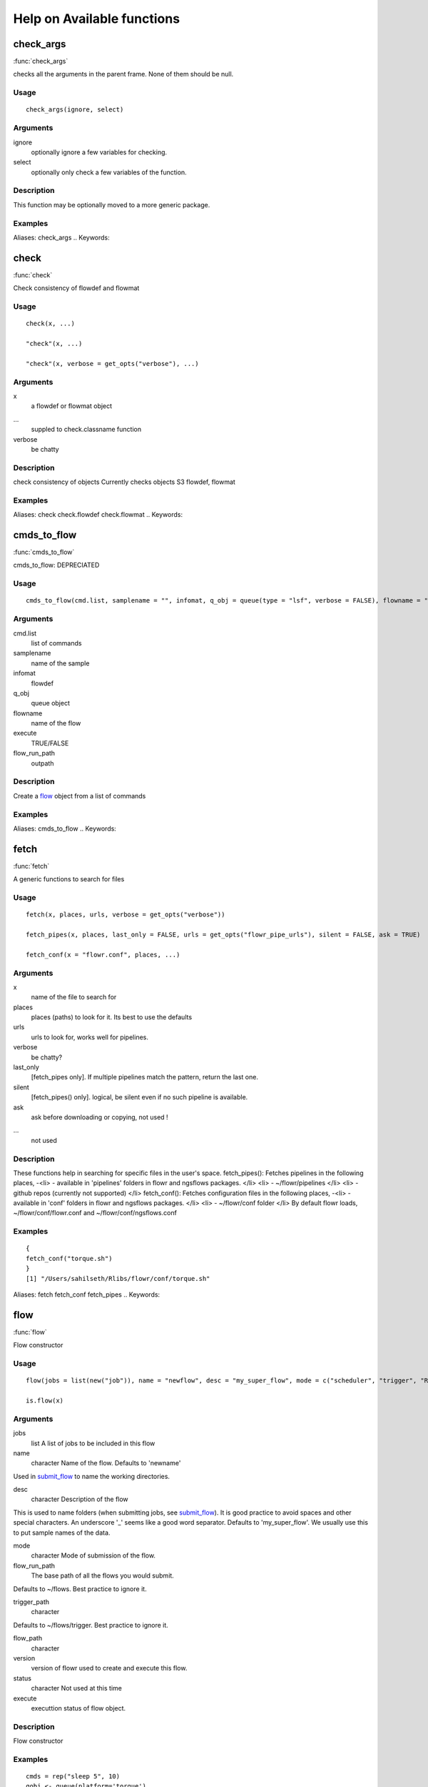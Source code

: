 

Help on Available functions
====================
.. Generated by rtd (read the docs package in R)
   please do not edit by hand.







check_args
-----------

:func:`check_args`

checks all the arguments in the parent frame.
None of them should be null.

Usage
~~~~~~~~~~~~~~~~~~

::

 
 check_args(ignore, select)
 


Arguments
~~~~~~~~~~~~~~~~~~


ignore
    optionally ignore a few variables for checking.

select
    optionally only check a few variables of the function.


Description
~~~~~~~~~~~~~~~~~~

This function may be optionally moved to a more generic package.


Examples
~~~~~~~~~~~~~~~~~~

::

Aliases:
check_args
.. Keywords:

.. Author:



.. Generated by rtd (read the docs package in R)
   please do not edit by hand.







check
-----------

:func:`check`

Check consistency of flowdef and flowmat

Usage
~~~~~~~~~~~~~~~~~~

::

 
 check(x, ...)
 
 "check"(x, ...)
 
 "check"(x, verbose = get_opts("verbose"), ...)
 


Arguments
~~~~~~~~~~~~~~~~~~


x
    a flowdef or flowmat object

...
    suppled to check.classname function

verbose
    be chatty


Description
~~~~~~~~~~~~~~~~~~

check consistency of objects
Currently checks objects S3 flowdef, flowmat


Examples
~~~~~~~~~~~~~~~~~~

::

Aliases:
check
check.flowdef
check.flowmat
.. Keywords:

.. Author:



.. Generated by rtd (read the docs package in R)
   please do not edit by hand.







cmds_to_flow
-----------

:func:`cmds_to_flow`

cmds_to_flow: DEPRECIATED

Usage
~~~~~~~~~~~~~~~~~~

::

 
 cmds_to_flow(cmd.list, samplename = "", infomat, q_obj = queue(type = "lsf", verbose = FALSE), flowname = "stage2", execute = FALSE, flow_run_path = "/scratch/iacs/flow_pipe/tmp")
 


Arguments
~~~~~~~~~~~~~~~~~~


cmd.list
    list of commands

samplename
    name of the sample

infomat
    flowdef

q_obj
    queue object

flowname
    name of the flow

execute
    TRUE/FALSE

flow_run_path
    outpath


Description
~~~~~~~~~~~~~~~~~~

Create a `flow <flow.html>`_ object from a list of commands


Examples
~~~~~~~~~~~~~~~~~~

::

Aliases:
cmds_to_flow
.. Keywords:

.. Author:



.. Generated by rtd (read the docs package in R)
   please do not edit by hand.







fetch
-----------

:func:`fetch`

A generic functions to search for files

Usage
~~~~~~~~~~~~~~~~~~

::

 
 fetch(x, places, urls, verbose = get_opts("verbose"))
 
 fetch_pipes(x, places, last_only = FALSE, urls = get_opts("flowr_pipe_urls"), silent = FALSE, ask = TRUE)
 
 fetch_conf(x = "flowr.conf", places, ...)
 


Arguments
~~~~~~~~~~~~~~~~~~


x
    name of the file to search for

places
    places (paths) to look for it. Its best to use the defaults

urls
    urls to look for, works well for pipelines.

verbose
    be chatty?

last_only
    [fetch_pipes only]. If multiple pipelines match the pattern, return the last one.

silent
    [fetch_pipes() only]. logical, be silent even if no such pipeline is available.

ask
    ask before downloading or copying, not used !

...
    not used


Description
~~~~~~~~~~~~~~~~~~

These functions help in searching for specific files in the user's space.
fetch_pipes(): Fetches pipelines in the following places,
-<li> - available in 'pipelines' folders in flowr and ngsflows packages.
</li>
<li> - ~/flowr/pipelines
</li>
<li> - github repos (currently not supported)
</li>
fetch_conf(): Fetches configuration files in the following places,
-<li> - available in 'conf' folders in flowr and ngsflows packages.
</li>
<li> - ~/flowr/conf folder
</li>
By default flowr loads, ~/flowr/conf/flowr.conf and ~/flowr/conf/ngsflows.conf


Examples
~~~~~~~~~~~~~~~~~~

::

 {
 fetch_conf("torque.sh")
 }
 [1] "/Users/sahilseth/Rlibs/flowr/conf/torque.sh"
 
Aliases:
fetch
fetch_conf
fetch_pipes
.. Keywords:

.. Author:



.. Generated by rtd (read the docs package in R)
   please do not edit by hand.







flow
-----------

:func:`flow`

Flow constructor

Usage
~~~~~~~~~~~~~~~~~~

::

 
 flow(jobs = list(new("job")), name = "newflow", desc = "my_super_flow", mode = c("scheduler", "trigger", "R"), flow_run_path = get_opts("flow_run_path"), trigger_path = "", flow_path = "", version = "0.0", status = "", execute = "")
 
 is.flow(x)
 


Arguments
~~~~~~~~~~~~~~~~~~


jobs
    list A list of jobs to be included in this flow

name
    character Name of the flow. Defaults to 'newname'
Used in `submit_flow <submit_flow.html>`_ to name the working directories.

desc
    character Description of the flow
This is used to name folders (when submitting jobs, see `submit_flow <submit_flow.html>`_).
It is good practice to avoid spaces and other special characters.
An underscore '_' seems like a good word separator.
Defaults to 'my_super_flow'. We usually use this to put sample names of the data.

mode
    character Mode of submission of the flow.

flow_run_path
    The base path of all the flows you would submit.
Defaults to ~/flows. Best practice to ignore it.

trigger_path
    character
Defaults to ~/flows/trigger. Best practice to ignore it.

flow_path
    character

version
    version of flowr used to create and execute this flow.

status
    character Not used at this time

execute
    executtion status of flow object.


Description
~~~~~~~~~~~~~~~~~~

Flow constructor


Examples
~~~~~~~~~~~~~~~~~~

::

 cmds = rep("sleep 5", 10)
 qobj <- queue(platform='torque')
 ## run the 10 commands in parallel
 jobj1 <- job(q_obj=qobj, cmd = cmds, submission_type = "scatter", name = "job1")
 
 ## run the 10 commands sequentially, but WAIT for the previous job to complete
 ## Many-To-One
 jobj2 <- job(q_obj=qobj, cmd = cmds, submission_type = "serial",
  dependency_type = "gather", previous_job = "job1", name = "job2")
 
 ## As soon as first job on 'job1' is complete
 ## One-To-One
 jobj3 <- job(q_obj=qobj, cmd = cmds, submission_type = "scatter",
  dependency_type = "serial", previous_job = "job1", name = "job3")
 
 fobj <- flow(jobs = list(jobj1, jobj2, jobj3))
 
 ## plot the flow
 plot_flow(fobj)
 ## **Not run**: 
 # ## dry run, only create the structure without submitting jobs
 # submit_flow(fobj)
 # 
 # ## execute the jobs: ONLY works on computing cluster, would fail otherwise
 # submit_flow(fobj, execute = TRUE)
 # ## **End(Not run)**
 
Aliases:
flow
is.flow
.. Keywords:

.. Author:



.. Generated by rtd (read the docs package in R)
   please do not edit by hand.







get_unique_id
-----------

:func:`get_unique_id`

get_unique_id

Usage
~~~~~~~~~~~~~~~~~~

::

 
 get_unique_id(prefix = "id", suffix = "", random_length = 8)
 


Arguments
~~~~~~~~~~~~~~~~~~


prefix
    Default id. Character string to be added in the front.

suffix
    Default ''. Character string to be added in the end.

random_length
    Integer, defaults to 8. In our opinion 8 serves well, providing 'uniqueness' and not being much of a eyesore.


Description
~~~~~~~~~~~~~~~~~~

get_unique_id


Examples
~~~~~~~~~~~~~~~~~~

::

 ## **Not run**: 
 # get_unique_id(base = id, random_length = 8)## **End(Not run)**
 
Aliases:
get_unique_id
.. Keywords:

internal
.. Author:



.. Generated by rtd (read the docs package in R)
   please do not edit by hand.







get_wds
-----------

:func:`get_wds`

Get all the (sub)directories in a folder

Usage
~~~~~~~~~~~~~~~~~~

::

 
 get_wds(x)
 


Arguments
~~~~~~~~~~~~~~~~~~


x
    path to a folder


Description
~~~~~~~~~~~~~~~~~~

Get all the (sub)directories in a folder


Examples
~~~~~~~~~~~~~~~~~~

::

Aliases:
get_wds
.. Keywords:

.. Author:



.. Generated by rtd (read the docs package in R)
   please do not edit by hand.







job
-----------

:func:`job`

job class

Usage
~~~~~~~~~~~~~~~~~~

::

 
 job(cmds = "", name = "myjob", q_obj = new("queue"), previous_job = "", cpu = 1, memory, walltime, submission_type = c("scatter", "serial"), dependency_type = c("none", "gather", "serial", "burst"), ...)
 


Arguments
~~~~~~~~~~~~~~~~~~


cmds
    the commands to run

name
    name of the job

q_obj
    queue object

previous_job
    character vector of previous job. If this is the first job, one can leave this empty, NA, NULL, '.', or ''. In future this could specify multiple previous jobs.

cpu
    no of cpu's reserved

memory
    The amount of memory reserved. Units depend on the platform used to process jobs

walltime
    The amount of time reserved for this job. Format is unique to a platform. Typically it looks like 12:00 (12 hours reserved, say in LSF), in Torque etc. we often see measuring in seconds: 12:00:00

submission_type
    submission type: A character with values: scatter, serial. Scatter means all the 'cmds' would be run in parallel as seperate jobs. Serial, they would combined into a single job and run one-by-one.

dependency_type
    depedency type. One of none, gather, serial, burst. If previous_job is specified, then this would not be 'none'. [Required]

...
    other passed onto object creation. Example: memory, walltime, cpu


Description
~~~~~~~~~~~~~~~~~~

job class


Examples
~~~~~~~~~~~~~~~~~~

::

 qobj <- queue(platform="torque")
 
 ## torque job with 1 CPU running command 'sleep 2'
 jobj <- job(q_obj=qobj, cmd = "sleep 2", cpu=1)
 
 ## multiple commands
 cmds = rep("sleep 5", 10)
 
 ## run the 10 commands in parallel
 jobj1 <- job(q_obj=qobj, cmd = cmds, submission_type = "scatter", name = "job1")
 
 ## run the 10 commands sequentially, but WAIT for the previous job to complete
 jobj2 <- job(q_obj=qobj, cmd = cmds, submission_type = "serial",
    dependency_type = "gather", previous_job = "job1")
 
 fobj <- flow(jobs = list(jobj1, jobj2))
 
 ## plot the flow
 plot_flow(fobj)
 ## **Not run**: 
 # ## dry run, only create the structure without submitting jobs
 # submit_flow(fobj)
 # 
 # ## execute the jobs: ONLY works on computing cluster, would fail otherwise
 # submit_flow(fobj, execute = TRUE)
 # 
 # ## **End(Not run)**
 
Aliases:
job
.. Keywords:

.. Author:



.. Generated by rtd (read the docs package in R)
   please do not edit by hand.







kill
-----------

:func:`kill`

kill

Usage
~~~~~~~~~~~~~~~~~~

::

 
 kill(x, ...)
 
 "kill"(x, force = FALSE, ...)
 
 "kill"(x, kill_cmd, jobid_col = "job_sub_id", ...)
 


Arguments
~~~~~~~~~~~~~~~~~~


x
    either path to flow [character] or fobj object of class `flow <flow.html>`_

...
    not used

force
    When killing multiple flows, force is neccesary. This makes sure multiple flows are killed by accident.

kill_cmd
    The command used to kill. Default is 'bkill' (LSF). One can used qdel for 'torque', 'sge' etc.

jobid_col
    Advanced use. The column name in 'flow_details.txt' file used to fetch jobids to kill


Description
~~~~~~~~~~~~~~~~~~

kill
works on flow_path. Reads flow object and calls kill.flow()
works on flow object


Examples
~~~~~~~~~~~~~~~~~~

::

 ## **Not run**: 
 # ## example for terminal
 # ## flowr kill_flow x=path_to_flow_directory
 # ## **End(Not run)**
 
Aliases:
kill
kill.character
kill.flow
.. Keywords:

.. Author:



.. Generated by rtd (read the docs package in R)
   please do not edit by hand.







flowopts
-----------

:func:`flowopts`

Default options/params used in ngsflows and flowr

Usage
~~~~~~~~~~~~~~~~~~

::

 
 flowopts
 
 opts_flow
 
 get_opts(...)
 
 set_opts(...)
 
 load_opts(...)
 


Arguments
~~~~~~~~~~~~~~~~~~


...
    -<li> get: names of options to fetch
</li>
<li> set: a set of options in a name=value format seperated by commas
</li>




Format
~~~~~~~~~~~~~~~~~~

opts_flow
Description
~~~~~~~~~~~~~~~~~~

There are three helper functions which attempt to manage params used by flowr and ngsflows:
-<li> `get_opts <get_opts.html>`_ OR opts_flow$get: show all default options
</li>
<li> `set_opts <set_opts.html>`_ OR opts_flow$set: set default options
</li>
<li> `load_opts <load_opts.html>`_ OR opts_flow$load: load options specified in a tab seperated text file
</li>
For more details regarding these funtions refer to `params <http://www.inside-r.org/packages/cran/params/docs/params>`_.
Details
~~~~~~~~~~~~~~~~~~

By default flowr loads, ~/flowr/conf/flowr.conf and ~/flowr/conf/ngsflows.conf
Below is a list of default flowr options, retrieved via
opts_flow$get():
|name              |value                    |
	|:-----------------|:------------------------|
	|default_regex     |(.*)                     |
	|flow_base_path    |~/flowr                  |
	|flow_conf_path    |~/flowr/conf             |
	|flow_parse_lsf    |.*(\<[0-9]*\>).*         |
	|flow_parse_moab   |(.*)                     |
	|flow_parse_sge    |(.*)                     |
	|flow_parse_slurm  |(.*)                     |
	|flow_parse_torque |(.?)\..*                 |
	|flow_pipe_paths   |~/flowr/pipelines        |
	|flow_pipe_urls    |~/flowr/pipelines        |
	|flow_platform     |local                    |
	|flow_run_path     |~/flowr/runs             |
	|my_conf_path      |~/flowr/conf             |
	|my_dir            |path/to/a/folder         |
	|my_path           |~/flowr                  |
	|my_tool_exe       |/usr/bin/ls              |
	|time_format       |%a %b %e %H:%M:%S CDT %Y |
	|verbose           |FALSE                    |



Examples
~~~~~~~~~~~~~~~~~~

::

 ## Set options: set_opts()
 opts = set_opts(flow_run_path = "~/mypath")
 ## OR if you would like to supply a long list of options:
 opts = set_opts(.dots = list(flow_run_path = "~/mypath"))
 
 ## load options from a configuration file: load_opts()
 myconfile = fetch_conf("flowr.conf")
 load_opts(myconfile)
 **Reading file, using 'V1' as id_column to remove empty rows.**<strong class='warning'>Warning message:
 
 
 Seems like these paths do not exist, this may cause issues later:
 
 </strong>
 
 |name              |value                    |
 |:-----------------|:------------------------|
 |flow_parse_slurm  |(.*)                     |
 |flow_parse_sge    |(.*)                     |
 |flow_parse_moab   |(.*)                     |
 |flow_parse_lsf    |.*(\<[0-9]*\>).*         |
 |flow_parse_torque |(.?)\..*                 |
 |flow_platform     |local                    |
 |flow_pipe_urls    |~/flowr/pipelines        |
 |flow_pipe_paths   |~/flowr/pipelines        |
 |flow_run_path     |~/flowr/runs             |
 |flow_conf_path    |~/flowr/conf             |
 |flow_base_path    |~/flowr                  |
 |verbose           |FALSE                    |
 |var               |                         |
 |time_format       |%a %b %e %H:%M:%S CDT %Y |
 
 ## Fetch options: get_opts()
 get_opts("flow_run_path")
  flow_run_path 
 "~/flowr/runs" 
 get_opts()
 
 
 |name              |value                    |
 |:-----------------|:------------------------|
 |flow_base_path    |~/flowr                  |
 |flow_conf_path    |~/flowr/conf             |
 |flow_parse_lsf    |.*(\<[0-9]*\>).*         |
 |flow_parse_moab   |(.*)                     |
 |flow_parse_sge    |(.*)                     |
 |flow_parse_slurm  |(.*)                     |
 |flow_parse_torque |(.?)\..*                 |
 |flow_pipe_paths   |~/flowr/pipelines        |
 |flow_pipe_urls    |~/flowr/pipelines        |
 |flow_platform     |local                    |
 |flow_run_path     |~/flowr/runs             |
 |time_format       |%a %b %e %H:%M:%S CDT %Y |
 |var               |                         |
 |verbose           |FALSE                    |
 
Aliases:
flowopts
get_opts
load_opts
opts_flow
set_opts
.. Keywords:

datasets
.. Author:



.. Generated by rtd (read the docs package in R)
   please do not edit by hand.







parse_jobids
-----------

:func:`parse_jobids`

parse_jobids

Usage
~~~~~~~~~~~~~~~~~~

::

 
 parse_jobids(jobids, platform)
 


Arguments
~~~~~~~~~~~~~~~~~~


jobids
    output from HPCC upon job submission, as a character vector

platform
    string specifying the platform. This determines how the jobids are parsed


Description
~~~~~~~~~~~~~~~~~~

parse_jobids


Examples
~~~~~~~~~~~~~~~~~~

::

Aliases:
parse_jobids
.. Keywords:

.. Author:



.. Generated by rtd (read the docs package in R)
   please do not edit by hand.







plot_flow
-----------

:func:`plot_flow`

plot_flow

Usage
~~~~~~~~~~~~~~~~~~

::

 
 plot_flow(x, ...)
 
 "plot_flow"(x, ...)
 
 "plot_flow"(x, ...)
 
 "plot_flow"(x, ...)
 
 "plot_flow"(x, detailed = TRUE, type = c("1", "2"), pdf = FALSE, pdffile, ...)
 


Arguments
~~~~~~~~~~~~~~~~~~


x
    Object of class flow, or a list of flow objects or a flowdef

...
    experimental

detailed
    include some details

type
    1 is original, and 2 is a elipse with less details

pdf
    create a pdf instead of plotting interactively

pdffile
    output file name for the pdf file


Description
~~~~~~~~~~~~~~~~~~

plot the flow object
plot_flow.character: works on a flowdef file.


Examples
~~~~~~~~~~~~~~~~~~

::

 qobj = queue(type="lsf")
 cmds = rep("sleep 5", 10)
 jobj1 <- job(q_obj=qobj, cmd = cmds, submission_type = "scatter", name = "job1")
 jobj2 <- job(q_obj=qobj, name = "job2", cmd = cmds, submission_type = "scatter",
              dependency_type = "serial", previous_job = "job1")
 fobj <- flow(jobs = list(jobj1, jobj2))
 plot_flow(fobj)
 
 ### Gather: many to one relationship
 jobj1 <- job(q_obj=qobj, cmd = cmds, submission_type = "scatter", name = "job1")
 jobj2 <- job(q_obj=qobj, name = "job2", cmd = cmds, submission_type = "scatter",
              dependency_type = "gather", previous_job = "job1")
 fobj <- flow(jobs = list(jobj1, jobj2))
 plot_flow(fobj)
 
 ### Burst: one to many relationship
 jobj1 <- job(q_obj=qobj, cmd = cmds, submission_type = "serial", name = "job1")
 jobj2 <- job(q_obj=qobj, name = "job2", cmd = cmds, submission_type = "scatter",
              dependency_type = "burst", previous_job = "job1")
 fobj <- flow(jobs = list(jobj1, jobj2))
 plot_flow(fobj)
 
Aliases:
plot_flow
plot_flow.character
plot_flow.flow
plot_flow.flowdef
plot_flow.list
.. Keywords:

.. Author:



.. Generated by rtd (read the docs package in R)
   please do not edit by hand.







queue
-----------

:func:`queue`

Create a queue object which containg details about how a job is submitted.

Usage
~~~~~~~~~~~~~~~~~~

::

 
 queue(object, platform = c("local", "lsf", "torque", "sge", "moab"), format = "", queue = "long", walltime, memory, cpu = 1, extra_opts = "", submit_exe, nodes = "1", jobname = "name", email = Sys.getenv("USER"), dependency = list(), server = "localhost", verbose = FALSE, cwd = "", stderr = "", stdout = "", ...)
 


Arguments
~~~~~~~~~~~~~~~~~~


object
    this is not used currenlty, ignore.

platform
    Required and important. Currently supported values are 'lsf' and 'torque'. [Used by class job]

format
    [advanced use] We have a default format for the final command line string generated for 'lsf' and 'torque'.

queue
    the type of queue your group usually uses
'bsub' etc.

walltime
    max walltime of a job.

memory
    The amount of memory reserved. Units depend on the platform used to process jobs

cpu
    number of cpus you would like to reserve [Used by class job]

extra_opts
    [advanced use] Extra options to be supplied while create the job submission string.

submit_exe
    [advanced use] Already defined by 'platform'. The exact command used to submit jobs to the cluster example 'qsub'

nodes
    [advanced use] number of nodes you would like to request. Or in case of torque name of the nodes.optional [Used by class job]

jobname
    [debug use] name of this job in the computing cluster

email
    [advanced use] Defaults to system user, you may put you own email though may get tons of them.

dependency
    [debug use] a list of jobs to complete before starting this one

server
    [not used] This is not implemented currently. This would specify the head node of the computing cluster. At this time submission needs to be done on the head node of the cluster where flow is to be submitted

verbose
    [logical] TRUE/FALSE

cwd
    [debug use] Ignore

stderr
    [debug use] Ignore

stdout
    [debug use] Ignore

...
    other passed onto object creation. Example: memory, walltime, cpu


Description
~~~~~~~~~~~~~~~~~~

This function defines the queue used to submit jobs to the cluster. In essence details about the
computing cluster in use.
Details
~~~~~~~~~~~~~~~~~~

## Resources:
Can be defined **once** using a `queue <queue.html>`_ object and recylced to all the jobs in a flow. If resources (like memory, cpu, walltime, queue) are supplied at the
job level they overwrite the one supplied in `queue <queue.html>`_
Nodes: can be supplied ot extend a job across multiple nodes. This is purely experimental and not supported.
## Server:
This a hook which may be implemented in future.
## Submission script:
The 'platform' variable defines the format, and submit_exe; however these two are avaible for someone to create a custom submission command.


Examples
~~~~~~~~~~~~~~~~~~

::

 qobj <- queue(platform='lsf')
 
Aliases:
queue
.. Keywords:

queue
.. Author:



.. Generated by rtd (read the docs package in R)
   please do not edit by hand.







rerun
-----------

:func:`rerun`

Re-run a pipeline in case of hardware or software failures.

Usage
~~~~~~~~~~~~~~~~~~

::

 
 rerun(x, ...)
 
 "rerun"(x, ...)
 
 "rerun"(x, mat, def, start_from, execute = TRUE, kill = TRUE, ...)
 


Arguments
~~~~~~~~~~~~~~~~~~


x
    flow working directory

...
    not used

mat
    (optional) flowmat fetched from previous submission if missing. For more information regarding the format refer to `to_flowmat <to_flowmat.html>`_

def
    (optional) flowdef fetched from previous submission if missing.  For more information regarding the format refer to `to_flowdef <to_flowdef.html>`_

start_from
    which job to start from

execute
    [logical] whether to execute or not

kill
    (optional) logical indicating whether to kill the jobs from old flow


Description
~~~~~~~~~~~~~~~~~~

-<li> hardware no change required, simple rerun: rerun(x=flow_wd)
</li>
<li> software either a change to flowmat or flowdef has been made: rerun(x=flow_wd, mat = new_flowmat, def = new_flowdef)
</li>
NOTE:
flow_wd: flow working directory, the input used for `status <status.html>`_
Details
~~~~~~~~~~~~~~~~~~

This function fetches details regarding the previous execution from the flow working directory (flow_wd).
It reads the flow `flow <flow.html>`_ from the flow_details.rds file, and exteacts flowdef and flowmat for this `flow <flow.html>`_
object using `to_flowmat <to_flowmat.html>`_ and `to_flowdef <to_flowdef.html>`_ functions.
Optionally if either of these (flowmat or flowdef) are supplied, they are used instead for the new submission.
This functions efficiently updates job details of the latest submission into previous file; thus information
regarding previous job ids and their status is not lost.


Examples
~~~~~~~~~~~~~~~~~~

::

 ## **Not run**: 
 # rerun_flow(wd = wd, fobj = fobj, execute = TRUE, kill = TRUE)
 # ## **End(Not run)**
 
Aliases:
rerun
rerun.character
rerun.flow
.. Keywords:

.. Author:



.. Generated by rtd (read the docs package in R)
   please do not edit by hand.







run
-----------

:func:`run`

run pipelines

Usage
~~~~~~~~~~~~~~~~~~

::

 
 run(x, platform, def, flow_run_path = get_opts("flow_run_path"), execute = FALSE, ...)
 
 run_pipe(x, platform, def, flow_run_path = get_opts("flow_run_path"), execute = FALSE, ...)
 


Arguments
~~~~~~~~~~~~~~~~~~


x
    name of the pipeline to run. This is a function called to create a flow_mat.

platform
    what platform to use, overrides flowdef

def
    flow definition

flow_run_path
    passed onto to_flow. Default it picked up from flowr.conf. Typically this is ~/flowr/runs

execute
    TRUE/FALSE

...
    passed onto the pipeline function specified in x


Description
~~~~~~~~~~~~~~~~~~

Running examples flows
This wraps a few steps:
Get all the commands to run (flow_mat)
Create a `flow` object, using flow_mat and a default flowdef (picked from the same folder).
Use `submit_flow()` to submit this to the cluster.


Examples
~~~~~~~~~~~~~~~~~~

::

Aliases:
run
run_flow
run_pipe
.. Keywords:

.. Author:



.. Generated by rtd (read the docs package in R)
   please do not edit by hand.







setup
-----------

:func:`setup`

Setup and initialize some scripts.

Usage
~~~~~~~~~~~~~~~~~~

::

 
 setup(bin = "~/bin", flow_base_path = get_opts("flow_base_path"))
 


Arguments
~~~~~~~~~~~~~~~~~~


bin
    path to bin folder

flow_base_path
    the root folder for all flowr operations


Description
~~~~~~~~~~~~~~~~~~

Setup and initialize some scripts.
Details
~~~~~~~~~~~~~~~~~~

Will add more to this to identify cluster and aid in other things


Examples
~~~~~~~~~~~~~~~~~~

::

Aliases:
setup
.. Keywords:

.. Author:



.. Generated by rtd (read the docs package in R)
   please do not edit by hand.







status
-----------

:func:`status`

status

Usage
~~~~~~~~~~~~~~~~~~

::

 
 status(x, out_format = "markdown")
 
 get_status(x, ...)
 
 "get_status"(x, out_format = "markdown", ...)
 
 "get_status"(x, ...)
 
 "get_status"(x, out_format = "markdown", ...)
 


Arguments
~~~~~~~~~~~~~~~~~~


x
    path to the flow root folder or a parent folder to summarize several flows.

out_format
    passed onto knitr:::kable. supports: markdown, rst, html...

...
    not used


Description
~~~~~~~~~~~~~~~~~~

Summarize status of executed flow(x)
Details
~~~~~~~~~~~~~~~~~~

basename(x) is used in a wild card search.
-<li> If x is a path with a single flow, it outputs the status of one flow.
</li>
<li> If the path has more than one flow then this could give a summary of **all** of them.
</li>
<li> Instead if x is supplied with paths to more than one flow, then this individually prints status of each.
</li>
Alternatively, x can also be a flow object


Examples
~~~~~~~~~~~~~~~~~~

::

 ## **Not run**: 
 # status(x = "~/flowr/runs/sleep_pipe*")
 # ## an example for running from terminal
 # flowr status x=path_to_flow_directory cores=6
 # ## **End(Not run)**
 
Aliases:
get_status
get_status.character
get_status.data.frame
get_status.flow
status
.. Keywords:

.. Author:



.. Generated by rtd (read the docs package in R)
   please do not edit by hand.







submit_flow
-----------

:func:`submit_flow`

submit_flow

Usage
~~~~~~~~~~~~~~~~~~

::

 
 submit_flow(x, verbose = get_opts("verbose"), ...)
 
 "submit_flow"(x, verbose = get_opts("verbose"), ...)
 
 "submit_flow"(x, verbose = get_opts("verbose"), execute = FALSE, uuid, plot = TRUE, dump = TRUE, .start_jid = 1, ...)
 


Arguments
~~~~~~~~~~~~~~~~~~


x
    a object of class flow.

verbose
    logical.

...
    Advanced use. Any additional parameters are passed on to `submit_job <submit_job.html>`_ function.

execute
    logical whether or not to submit the jobs

uuid
    character Advanced use. This is the final path used for flow execution.
Especially useful in case of re-running a flow.

plot
    logical whether to make a pdf flow plot (saves it in the flow working directory).

dump
    dump all the flow details to the flow path

.start_jid
    Job to start this submission from. Advanced use, should be 1 by default.


Description
~~~~~~~~~~~~~~~~~~

submit_flow


Examples
~~~~~~~~~~~~~~~~~~

::

 ## **Not run**: 
 # submit_flow(fobj = fobj, ... = ...)## **End(Not run)**
 
Aliases:
submit_flow
submit_flow.flow
submit_flow.list
.. Keywords:

.. Author:



.. Generated by rtd (read the docs package in R)
   please do not edit by hand.







test_queue
-----------

:func:`test_queue`

test_queue

Usage
~~~~~~~~~~~~~~~~~~

::

 
 test_queue(q_obj, verbose = TRUE, ...)
 


Arguments
~~~~~~~~~~~~~~~~~~


q_obj
    queue object

verbose
    toggle

...
    These params are passed onto queue. ?queue, for more information


Description
~~~~~~~~~~~~~~~~~~

This function attempts to test the submission of a job to the queue.
We would first submit one single job, then submit another with a dependency to see if configuration works. This would create a folder in home called 'flows'.


Examples
~~~~~~~~~~~~~~~~~~

::

 ## **Not run**: 
 # test_queue(q_obj = q_obj, ... = ...)## **End(Not run)**
 
Aliases:
test_queue
.. Keywords:

.. Author:



.. Generated by rtd (read the docs package in R)
   please do not edit by hand.







to_flow
-----------

:func:`to_flow`

Create flow objects

Usage
~~~~~~~~~~~~~~~~~~

::

 
 to_flow(x, ...)
 
 "to_flow"(x, def, grp_col, jobname_col, cmd_col, ...)
 
 "to_flow"(x, def, grp_col, jobname_col, cmd_col, flowname, flow_run_path, platform, submit = FALSE, execute = FALSE, qobj, ...)
 
 "to_flow"(x, def, flowname, flow_run_path, desc, qobj, ...)
 


Arguments
~~~~~~~~~~~~~~~~~~


x
    path (char. vector) to flow_mat, a data.frame or a list.

...
    Supplied to specific functions like to_flow.data.frame

def
    A flow definition table. Basically a table with resource requirements and mapping of the jobs in this flow

grp_col
    column name used to split x (flow_mat). Default: `samplename`

jobname_col
    column name with job names. Default: `jobname`

cmd_col
    column name with commands. Default: `cmd`

flowname
    name of the flow

flow_run_path
    Path to a folder. Main operating folder for this flow. Default it `get_opts("flow_run_path")`.

platform
    character vector, specifying the platform to use. local, lsf, torque, moab, sge, slurm, ...
This over-rides the platform column in flowdef.

submit
    Depreciated. Use submit_flow on flow object this function returns. TRUE/FALSE

execute
    Depreciated. Use submit_flow on flow object this function returns. TRUE/FALSE, an paramter to submit_flow()

qobj
    Depreciated, modify <a href = 'http://docs.flowr.space/en/latest/rd/vignettes/build-pipes.html#cluster-interface'>cluster templates</a> instead.  A object of class `queue <queue.html>`_.

desc
    Advanced Use. final flow name, please don't change.


Value
~~~~~~~~~~~~~~~~~~

<dl>
Returns a flow object. If execute=TRUE, fobj is rich with information about where and how
the flow was executed. It would include details like jobids, path to exact scripts run etc.
To use kill_flow, to kill all the jobs one would need a rich flow object, with job ids present.
Behaviour:
What goes in, and what to expect in return?
-<li> submit=FALSE & execute=FALSE: Create and return a flow object
</li>
<li> submit=TRUE & execute=FALSE: dry-run, Create a flow object then, create a structured execution folder with all the commands
</li>
<li> submit=TRUE, execute=TRUE: Do all of the above and then, submit to cluster
</li>
</dl>
Description
~~~~~~~~~~~~~~~~~~

Use a set of shell commands and flow definiton to create `flow <flow.html>`_ object.
vector: a file with flowmat table
a named list of commands for a sample. Its best to supply a flowmat instead.
Details
~~~~~~~~~~~~~~~~~~

The parameter x can be a path to a flow_mat, or a data.frame (as read by read_sheet).
This is a minimum three column matrix with three columns: samplename, jobname and cmd


Examples
~~~~~~~~~~~~~~~~~~

::

 ex = file.path(system.file(package = "flowr"), "pipelines")
 flowmat = as.flowmat(file.path(ex, "sleep_pipe.tsv"))
 **mat seems to be a file, reading it...****Using `samplename` as the grouping column****Using `jobname` as the jobname column****Using `cmd` as the cmd column**flowdef = as.flowdef(file.path(ex, "sleep_pipe.def"))
 **def seems to be a file, reading it...**fobj = to_flow(x = flowmat, def = flowdef, flowname = "sleep_pipe", platform = "lsf")
 **Using flow_run_path default: ~/flowr/runs****
 ##--- Checking flow definition and flow matrix for consistency...****
 ##--- Detecting platform...****Will use platform from flow definition****Platform supplied, this will override defaults from flow definition...****
 Working on... sample1****.****.****.****.**
Aliases:
to_flow
to_flow.flowmat
to_flow.list
to_flow.vector
.. Keywords:

.. Author:



.. Generated by rtd (read the docs package in R)
   please do not edit by hand.







as.flowdef
-----------

:func:`as.flowdef`

flow definition

Usage
~~~~~~~~~~~~~~~~~~

::

 
 as.flowdef(x, ...)
 
 is.flowdef(x)
 
 to_flowdef(x, ...)
 
 "to_flowdef"(x, sub_type, dep_type, prev_jobs, queue = "short", platform = "torque", memory_reserved = "2000", cpu_reserved = "1", walltime = "1:00", ...)
 
 "to_flowdef"(x, ...)
 
 "to_flowdef"(x, ...)
 


Arguments
~~~~~~~~~~~~~~~~~~


x
    can be a data.frame or a path for a flow definition file

...
    passed onto check.flowdef

sub_type
    submission type, one of: scatter, serial. Character, of length one or same as the number of jobnames

dep_type
    dependency type, one of: gather, serial or burst. Character, of length one or same as the number of jobnames

prev_jobs
    previous job name

queue
    Cluster queue to be used

platform
    platform of the cluster: lsf, sge, moab, torque, slurm etc.

memory_reserved
    amount of memory required.

cpu_reserved
    number of cpu's required

walltime
    amount of walltime required

x
    can a path to a flowmat, flomat or flow object.

...
    not used


Description
~~~~~~~~~~~~~~~~~~

Reeading a flow definition file and checking it.
Creation of a skeleton flow definition with several default values.
All params may be of length one, or same as the number of jobnames
to_flowdef.character: x is a flowmat file.


Examples
~~~~~~~~~~~~~~~~~~

::

Aliases:
as.flowdef
is.flowdef
to_flowdef
to_flowdef.character
to_flowdef.flow
to_flowdef.flowmat
.. Keywords:

.. Author:



.. Generated by rtd (read the docs package in R)
   please do not edit by hand.







to_flowdet
-----------

:func:`to_flowdet`

to_flowdet

Usage
~~~~~~~~~~~~~~~~~~

::

 
 to_flowdet(x, ...)
 
 "to_flowdet"(x, ...)
 
 "to_flowdet"(x, ...)
 
 "to_flowdet"(x, ...)
 


Arguments
~~~~~~~~~~~~~~~~~~


x
    this is a wd

...
    not used


Description
~~~~~~~~~~~~~~~~~~

to_flowdet
get a flow_details file from the directory structure. This has less information than the
one generated using a flow object. Lacks jobids etc...
Details
~~~~~~~~~~~~~~~~~~

if x is char. assumed a path, check if flow object exists in it and read it.
If there is no flow object, try using a simpler function


Examples
~~~~~~~~~~~~~~~~~~

::

Aliases:
to_flowdet
to_flowdet.character
to_flowdet.flow
to_flowdet.rootdir
.. Keywords:

.. Author:



.. Generated by rtd (read the docs package in R)
   please do not edit by hand.







as.flowmat
-----------

:func:`as.flowmat`

flow mat

Usage
~~~~~~~~~~~~~~~~~~

::

 
 as.flowmat(x, grp_col, jobname_col, cmd_col, ...)
 
 is.flowmat(x)
 
 to_flowmat(x, ...)
 
 "to_flowmat"(x, samplename, ...)
 
 "to_flowmat"(x, ...)
 
 "to_flowmat"(x, ...)
 


Arguments
~~~~~~~~~~~~~~~~~~


x
    a data.frame or path to file with flow details in it.

grp_col
    column used for grouping, default samplename.

jobname_col
    column specifying jobname, default jobname

cmd_col
    column specifying commands to run, default cmd

...
    not used

samplename
    character of length 1 or that of nrow(x)

x
    a named list OR vector. Where name corresponds to the jobname and value is a vector of commands to run

...
    not used


Description
~~~~~~~~~~~~~~~~~~

as.flowmat(): reads a file and checks for required columns. If x is data.frame checks for required columns.
Taking in a named list and returns a two columns data.frame


Examples
~~~~~~~~~~~~~~~~~~

::

Aliases:
as.flowmat
is.flowmat
to_flowmat
to_flowmat.data.frame
to_flowmat.flow
to_flowmat.list
.. Keywords:

.. Author:



.. Generated by rtd (read the docs package in R)
   please do not edit by hand.







whisker_render
-----------

:func:`whisker_render`

Wrapper around whisker.render with some sugar on it...

Usage
~~~~~~~~~~~~~~~~~~

::

 
 whisker_render(template, data)
 


Arguments
~~~~~~~~~~~~~~~~~~


template
    template used

data
    a list with variables to be used to fill in the template.


Description
~~~~~~~~~~~~~~~~~~

This is a wrapper around `whisker.render <http://www.inside-r.org/packages/cran/whisker/docs/whisker.render>`_


Examples
~~~~~~~~~~~~~~~~~~

::

Aliases:
whisker_render
.. Keywords:

.. Author:



